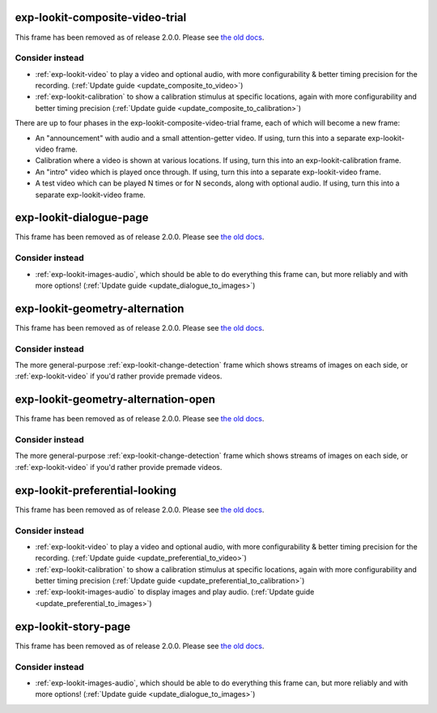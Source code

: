 exp-lookit-composite-video-trial
==============================================

This frame has been removed as of release 2.0.0.
Please see `the old docs <https://lookit.github.io/lookit-frameplayer-docs/releases/v1.3.1/classes/Exp-lookit-composite-video-trial.html>`__.



Consider instead
------------------

- :ref:`exp-lookit-video` to play a video and optional audio, with more configurability & better timing precision for the recording. (:ref:`Update guide <update_composite_to_video>`)
- :ref:`exp-lookit-calibration` to show a calibration stimulus at specific locations, again with more configurability and better timing precision (:ref:`Update guide <update_composite_to_calibration>`)

There are up to four phases in the exp-lookit-composite-video-trial frame, each of which will become a new frame:

- An "announcement" with audio and a small attention-getter video. If using, turn this into a separate exp-lookit-video frame.
- Calibration where a video is shown at various locations. If using, turn this into an exp-lookit-calibration frame.
- An "intro" video which is played once through.  If using, turn this into a separate exp-lookit-video frame.
- A test video which can be played N times or for N seconds, along with optional audio. If using, turn this into a separate exp-lookit-video frame.


exp-lookit-dialogue-page
==============================================

This frame has been removed as of release 2.0.0.
Please see `the old docs <https://lookit.github.io/lookit-frameplayer-docs/releases/v1.3.1/classes/Exp-lookit-dialogue-page.html>`__.

Consider instead
------------------

- :ref:`exp-lookit-images-audio`, which should be able to do everything this frame can, but more reliably and with more options! (:ref:`Update guide <update_dialogue_to_images>`)


exp-lookit-geometry-alternation
==============================================

This frame has been removed as of release 2.0.0.
Please see `the old docs <https://lookit.github.io/lookit-frameplayer-docs/releases/v1.3.1/classes/Exp-lookit-geometry-alternation.html>`__.

Consider instead
------------------

The more general-purpose :ref:`exp-lookit-change-detection` frame which shows streams of images on each side, or
:ref:`exp-lookit-video` if you'd rather provide premade videos.

exp-lookit-geometry-alternation-open
==============================================

This frame has been removed as of release 2.0.0.
Please see `the old docs <https://lookit.github.io/lookit-frameplayer-docs/releases/v1.3.1/classes/Exp-lookit-geometry-alternation-open.html>`__.

Consider instead
------------------

The more general-purpose :ref:`exp-lookit-change-detection` frame which shows streams of images on each side, or
:ref:`exp-lookit-video` if you'd rather provide premade videos.

exp-lookit-preferential-looking
==============================================

This frame has been removed as of release 2.0.0.
Please see `the old docs <https://lookit.github.io/lookit-frameplayer-docs/releases/v1.3.1/classes/Exp-lookit-preferential-looking.html>`__.


Consider instead
------------------

- :ref:`exp-lookit-video` to play a video and optional audio, with more configurability & better timing precision for the recording.  (:ref:`Update guide <update_preferential_to_video>`)
- :ref:`exp-lookit-calibration` to show a calibration stimulus at specific locations, again with more configurability and better timing precision  (:ref:`Update guide <update_preferential_to_calibration>`)
- :ref:`exp-lookit-images-audio` to display images and play audio. (:ref:`Update guide <update_preferential_to_images>`)

exp-lookit-story-page
==============================================

This frame has been removed as of release 2.0.0.
Please see `the old docs <https://lookit.github.io/lookit-frameplayer-docs/releases/v1.3.1/classes/Exp-lookit-story-page.html>`__.

Consider instead
------------------

- :ref:`exp-lookit-images-audio`, which should be able to do everything this frame can, but more reliably and with more options! (:ref:`Update guide <update_dialogue_to_images>`)